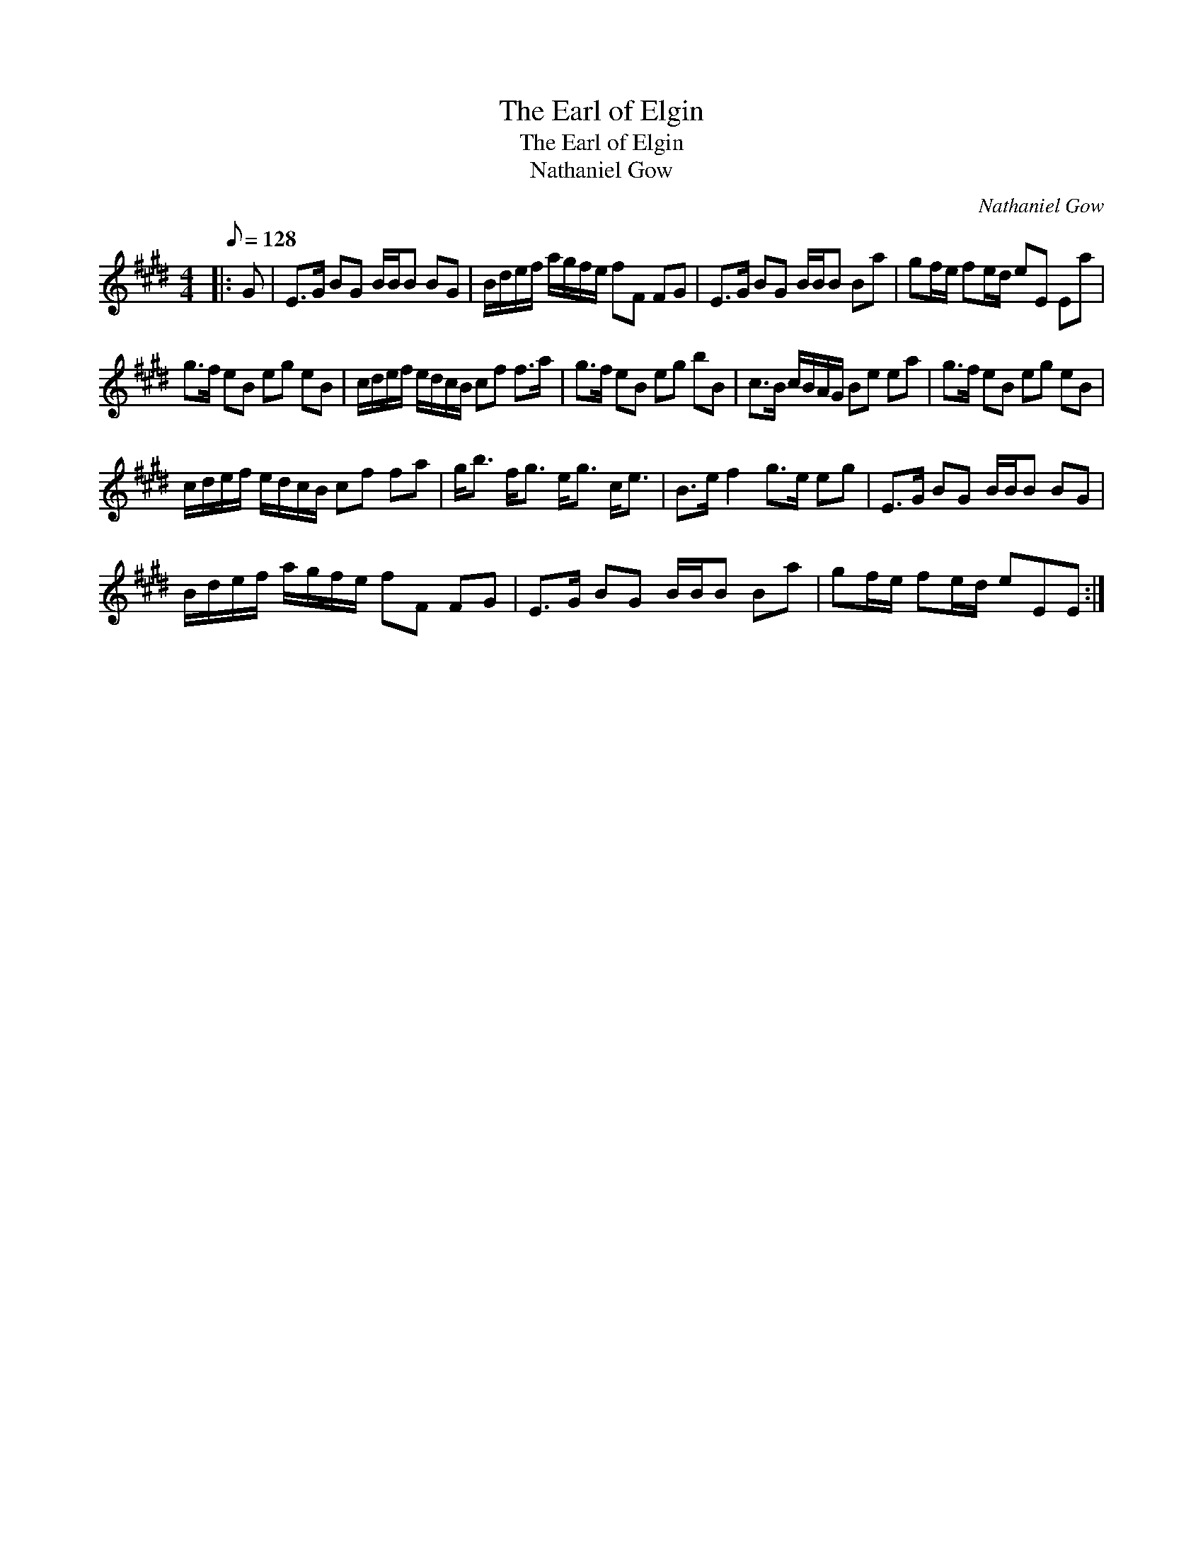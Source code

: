 X:1
T:The Earl of Elgin
T:The Earl of Elgin
T:Nathaniel Gow
C:Nathaniel Gow
L:1/8
Q:1/8=128
M:4/4
K:E
V:1 treble 
V:1
|: G | E>G BG B/B/B BG | B/d/e/f/ a/g/f/e/ fF FG | E>G BG B/B/B Ba | gf/e/ fe/d/ eE Ea | %5
 g>f eB eg eB | c/d/e/f/ e/d/c/B/ cf f>a | g>f eB eg bB | c>B c/B/A/G/ Be ea | g>f eB eg eB | %10
 c/d/e/f/ e/d/c/B/ cf fa | g<b f<g e<g c<e | B>e f2 g>e eg | E>G BG B/B/B BG | %14
 B/d/e/f/ a/g/f/e/ fF FG | E>G BG B/B/B Ba | gf/e/ fe/d/ eEE :| %17

